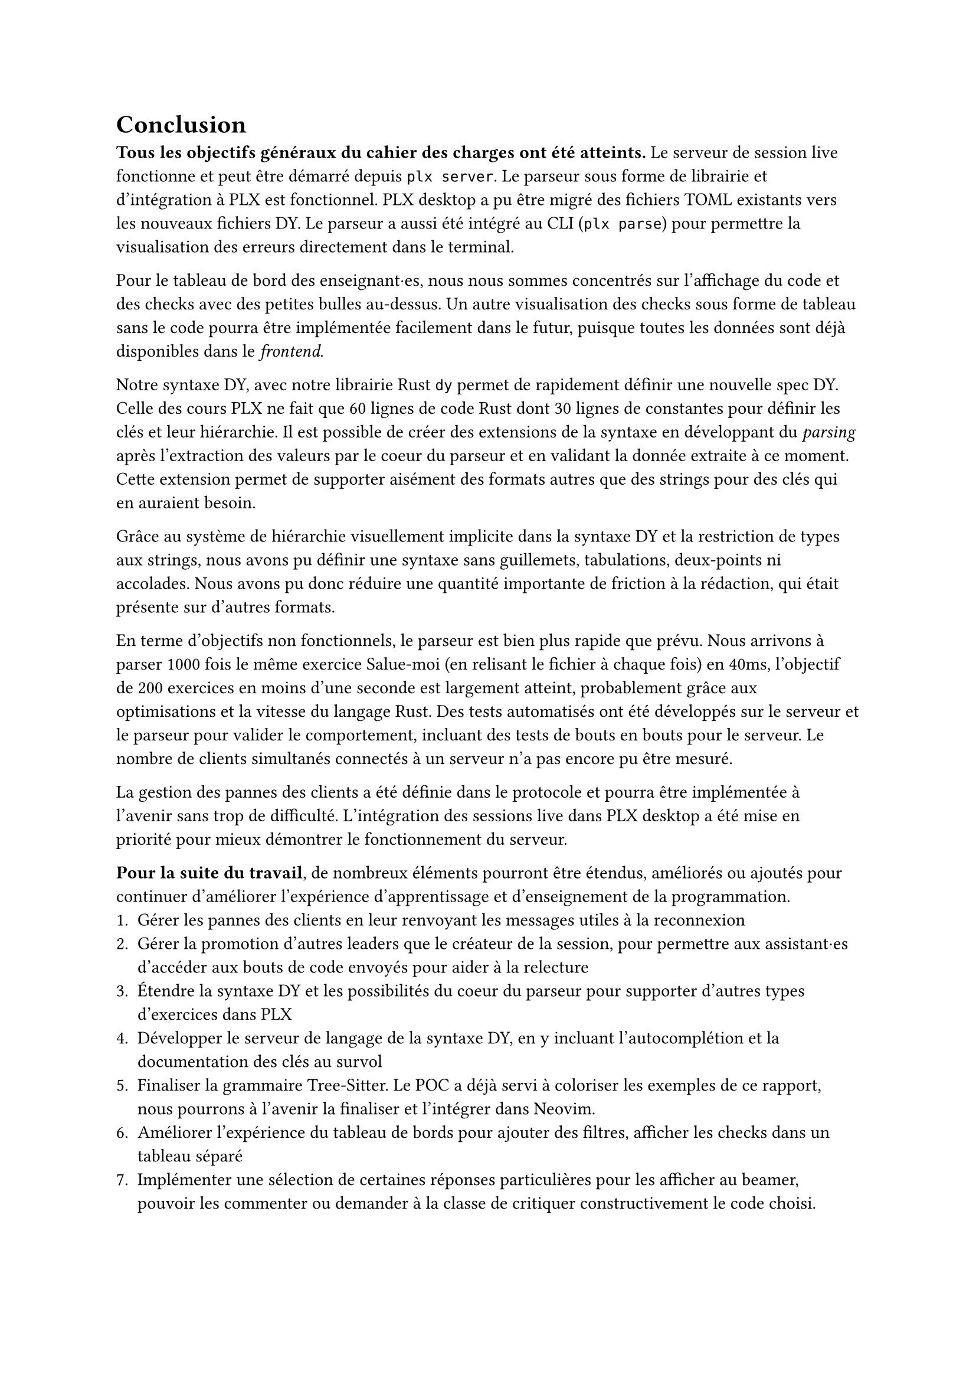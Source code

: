 = Conclusion <conclusion>
*Tous les objectifs généraux du cahier des charges ont été atteints.* Le serveur de session live fonctionne et peut être démarré depuis `plx server`. Le parseur sous forme de librairie et d'intégration à PLX est fonctionnel. PLX desktop a pu être migré des fichiers TOML existants vers les nouveaux fichiers DY. Le parseur a aussi été intégré au CLI (`plx parse`) pour permettre la visualisation des erreurs directement dans le terminal.

Pour le tableau de bord des enseignant·es, nous nous sommes concentrés sur l'affichage du code et des checks avec des petites bulles au-dessus. Un autre visualisation des checks sous forme de tableau sans le code pourra être implémentée facilement dans le futur, puisque toutes les données sont déjà disponibles dans le _frontend_.

Notre syntaxe DY, avec notre librairie Rust `dy` permet de rapidement définir une nouvelle spec DY. Celle des cours PLX ne fait que 60 lignes de code Rust dont 30 lignes de constantes pour définir les clés et leur hiérarchie. Il est possible de créer des extensions de la syntaxe en développant du _parsing_ après l'extraction des valeurs par le coeur du parseur et en validant la donnée extraite à ce moment. Cette extension permet de supporter aisément des formats autres que des strings pour des clés qui en auraient besoin.

Grâce au système de hiérarchie visuellement implicite dans la syntaxe DY et la restriction de types aux strings, nous avons pu définir une syntaxe sans guillemets, tabulations, deux-points ni accolades. Nous avons pu donc réduire une quantité importante de friction à la rédaction, qui était présente sur d'autres formats.

En terme d'objectifs non fonctionnels, le parseur est bien plus rapide que prévu. Nous arrivons à parser 1000 fois le même exercice Salue-moi (en relisant le fichier à chaque fois) en 40ms, l'objectif de 200 exercices en moins d'une seconde est largement atteint, probablement grâce aux optimisations et la vitesse du langage Rust. Des tests automatisés ont été développés sur le serveur et le parseur pour valider le comportement, incluant des tests de bouts en bouts pour le serveur. Le nombre de clients simultanés connectés à un serveur n'a pas encore pu être mesuré.

La gestion des pannes des clients a été définie dans le protocole et pourra être implémentée à l'avenir sans trop de difficulté. L'intégration des sessions live dans PLX desktop a été mise en priorité pour mieux démontrer le fonctionnement du serveur.

// todo phrase sur temps de transfert de check

*Pour la suite du travail*, de nombreux éléments pourront être étendus, améliorés ou ajoutés pour continuer d'améliorer l'expérience d'apprentissage et d'enseignement de la programmation.
+ Gérer les pannes des clients en leur renvoyant les messages utiles à la reconnexion
+ Gérer la promotion d'autres leaders que le créateur de la session, pour permettre aux assistant·es d'accéder aux bouts de code envoyés pour aider à la relecture
+ Étendre la syntaxe DY et les possibilités du coeur du parseur pour supporter d'autres types d'exercices dans PLX
+ Développer le serveur de langage de la syntaxe DY, en y incluant l'autocomplétion et la documentation des clés au survol
+ Finaliser la grammaire Tree-Sitter. Le POC a déjà servi à coloriser les exemples de ce rapport, nous pourrons à l'avenir la finaliser et l'intégrer dans Neovim.
+ Améliorer l'expérience du tableau de bords pour ajouter des filtres, afficher les checks dans un tableau séparé
+ Implémenter une sélection de certaines réponses particulières pour les afficher au beamer, pouvoir les commenter ou demander à la classe de critiquer constructivement le code choisi.

En conclusion personnelle, il était très intéressant d'explorer beaucoup de technologies que je connaissais depuis longtemps sans avoir le temps de creuser, comme Tree-Sitter, les serveurs de langages et Tokio. Toutes ces recherches ont enrichi ma compréhension des langages, des IDEs, des applications réseaux et de l'écosystème Rust. Ce travail a été le premier usage de Tokio, que j'ai appris au début du développement du serveur, qui s'est heureusement révélé relativement rapide à prendre en main.

Les enseignant·es de programmation ont maintenant *de nouveaux outils à disposition pour rendre leurs cours dynamiques*, donner du feedback en live durant des exercices et très rapidement créer de nouveaux exercices dans des fichiers texte. J'espère sincèrement que de *nombreux cours à la HEIG-VD et d'autres universités pourront en bénéficier* dans le futur. Il reste à les convaincre de la valeur de l'outil, de l'intérêt de la pratique délibérée et que des outils qui ajoutent de l'interaction dans leur cours avec PLX, peuvent aider leurs étudiant·es à acquérir des compétences profondes et complexes.

